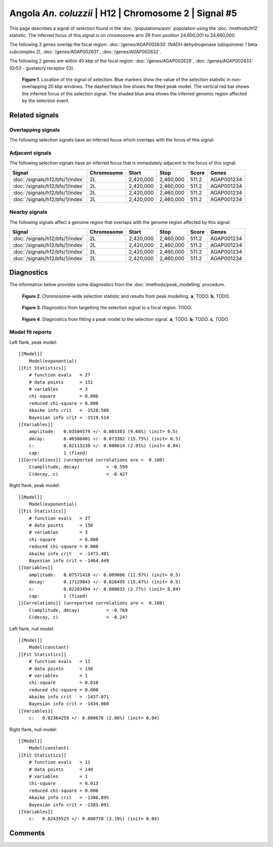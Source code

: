 
Angola *An. coluzzii* | H12 | Chromosome 2 | Signal #5
================================================================================



This page describes a signal of selection found in the
:doc:`/populations/aom` population using the
:doc:`/methods/h12` statistic.
The inferred focus of this signal is on chromosome arm 2R from
position 24,600,001 to 24,660,000.




The following 3 genes overlap the focal region: :doc:`/genes/AGAP002630` (NADH dehydrogenase (ubiquinone) 1 beta subcomplex 2),  :doc:`/genes/AGAP002631`,  :doc:`/genes/AGAP002632`.




The following 2 genes are within 40 kbp of the focal
region: :doc:`/genes/AGAP002629`,  :doc:`/genes/AGAP002633` (Gr53 - gustatory receptor 53).


.. figure:: signal_location.png
    :alt: signal location

    **Figure 1**. Location of the signal of selection. Blue markers show the
    value of the selection statistic in non-overlapping 20 kbp windows. The
    dashed black line shows the fitted peak model. The vertical red bar shows
    the inferred focus of the selection signal. The shaded blue area shows the
    inferred genomic region affected by the selection event.

Related signals
---------------

Overlapping signals
~~~~~~~~~~~~~~~~~~~

The following selection signals have an inferred focus which overlaps with the
focus of this signal:

.. cssclass:: table-hover
.. csv-table::
    :widths: auto
    :header: Signal, Focus, Score

    

Adjacent signals
~~~~~~~~~~~~~~~~

The following selection signals have an inferred focus that is immediately
adjacent to the focus of this signal:

.. cssclass:: table-hover
.. csv-table::
    :header: Signal, Chromosome, Start, Stop, Score, Genes

    :doc:`/signals/h12/bfs/1/index`, 2L, "2,420,000", "2,460,000", 511.2, AGAP001234
    :doc:`/signals/h12/bfs/1/index`, 2L, "2,420,000", "2,460,000", 511.2, AGAP001234
    :doc:`/signals/h12/bfs/1/index`, 2L, "2,420,000", "2,460,000", 511.2, AGAP001234
    :doc:`/signals/h12/bfs/1/index`, 2L, "2,420,000", "2,460,000", 511.2, AGAP001234

Nearby signals
~~~~~~~~~~~~~~

The following signals affect a genome region that overlaps with the genome region
affected by this signal:

.. cssclass:: table-hover
.. csv-table::
    :header: Signal, Chromosome, Start, Stop, Score, Genes

    :doc:`/signals/h12/bfs/1/index`, 2L, "2,420,000", "2,460,000", 511.2, AGAP001234
    :doc:`/signals/h12/bfs/1/index`, 2L, "2,420,000", "2,460,000", 511.2, AGAP001234
    :doc:`/signals/h12/bfs/1/index`, 2L, "2,420,000", "2,460,000", 511.2, AGAP001234
    :doc:`/signals/h12/bfs/1/index`, 2L, "2,420,000", "2,460,000", 511.2, AGAP001234

Diagnostics
-----------

The information below provides some diagnostics from the
:doc:`/methods/peak_modelling` procedure.

.. figure:: signal_context.png

    **Figure 2**. Chromosome-wide selection statistic and results from peak
    modelling. **a**, TODO. **b**, TODO.

.. figure:: signal_targetting.png

    **Figure 3**. Diagnostics from targetting the selection signal to a focal
    region. TODO.

.. figure:: signal_fit.png

    **Figure 4**. Diagnostics from fitting a peak model to the selection signal.
    **a**, TODO. **b**, TODO. **c**, TODO.

Model fit reports
~~~~~~~~~~~~~~~~~

Left flank, peak model::

    [[Model]]
        Model(exponential)
    [[Fit Statistics]]
        # function evals   = 27
        # data points      = 151
        # variables        = 3
        chi-square         = 0.006
        reduced chi-square = 0.000
        Akaike info crit   = -1528.566
        Bayesian info crit = -1519.514
    [[Variables]]
        amplitude:   0.03504579 +/- 0.003383 (9.66%) (init= 0.5)
        decay:       0.46588401 +/- 0.073382 (15.75%) (init= 0.5)
        c:           0.02113238 +/- 0.000614 (2.91%) (init= 0.04)
        cap:         1 (fixed)
    [[Correlations]] (unreported correlations are <  0.100)
        C(amplitude, decay)          = -0.599 
        C(decay, c)                  = -0.427 


Right flank, peak model::

    [[Model]]
        Model(exponential)
    [[Fit Statistics]]
        # function evals   = 27
        # data points      = 150
        # variables        = 3
        chi-square         = 0.008
        reduced chi-square = 0.000
        Akaike info crit   = -1473.481
        Bayesian info crit = -1464.449
    [[Variables]]
        amplitude:   0.07571418 +/- 0.009066 (11.97%) (init= 0.5)
        decay:       0.17129843 +/- 0.026495 (15.47%) (init= 0.5)
        c:           0.02283494 +/- 0.000632 (2.77%) (init= 0.04)
        cap:         1 (fixed)
    [[Correlations]] (unreported correlations are <  0.100)
        C(amplitude, decay)          = -0.769 
        C(decay, c)                  = -0.247 


Left flank, null model::

    [[Model]]
        Model(constant)
    [[Fit Statistics]]
        # function evals   = 11
        # data points      = 150
        # variables        = 1
        chi-square         = 0.010
        reduced chi-square = 0.000
        Akaike info crit   = -1437.071
        Bayesian info crit = -1434.060
    [[Variables]]
        c:   0.02364259 +/- 0.000676 (2.86%) (init= 0.04)


Right flank, null model::

    [[Model]]
        Model(constant)
    [[Fit Statistics]]
        # function evals   = 11
        # data points      = 149
        # variables        = 1
        chi-square         = 0.013
        reduced chi-square = 0.000
        Akaike info crit   = -1386.895
        Bayesian info crit = -1383.891
    [[Variables]]
        c:   0.02435525 +/- 0.000778 (3.19%) (init= 0.04)


Comments
--------

.. raw:: html

    <div id="disqus_thread"></div>
    <script>
    (function() { // DON'T EDIT BELOW THIS LINE
    var d = document, s = d.createElement('script');
    s.src = 'https://agam-selection-atlas.disqus.com/embed.js';
    s.setAttribute('data-timestamp', +new Date());
    (d.head || d.body).appendChild(s);
    })();
    </script>
    <noscript>Please enable JavaScript to view the <a href="https://disqus.com/?ref_noscript">comments powered by Disqus.</a></noscript>
